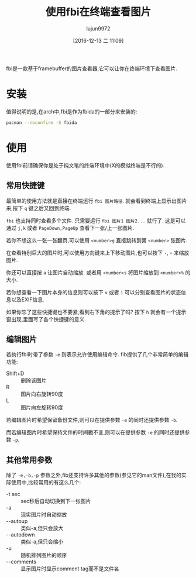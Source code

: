 #+TITLE: 使用fbi在终端查看图片
#+AUTHOR: lujun9972
#+TAGS: linux和它的小伙伴
#+DATE: [2016-12-13 二 11:09]
#+LANGUAGE:  zh-CN
#+OPTIONS:  H:6 num:nil toc:t \n:nil ::t |:t ^:nil -:nil f:t *:t <:nil

fbi是一款基于framebuffer的图片查看器,它可以让你在终端环境下查看图片.

* 安装
值得说明的是,在arch中,fbi是作为fbida的一部分来安装的:
#+BEGIN_SRC sh :dir /sudo::
  pacman --noconfirm -S fbida
#+END_SRC

* 使用
使用fbi前请确保你是处于纯文笔的终端环境中(X的模拟终端是不行的).

** 常用快捷键
最简单的使用方法就是直接在终端运行 =fbi 图片路径=. 就会看到终端上显示出图片来,按下 =q= 键之后又回到终端.

=fbi= 也支持同时查看多个文件. 只需要运行 =fbi 图片1 图片2...= 就行了. 这是可以通过 =j,k= 或者 =PageDown,PageUp= 查看下一张/上一张图片.

若你不想这么一张一张翻页,可以使用 =<number>g= 直接跳转到第 =<number>= 张图片.

在查看特别巨大的图片时,可以使用方向键来上下移动图片,也可以按下 =-=, =+= 来缩放图片. 

你还可以直接按 =a= 让图片自动缩放. 或者用 =<number>s= 将图片缩放到 =<number>%= 的大小.

若你想查看一下图片本身的信息则可以按下 =v= 或者 =i= 可以分别查看图片的状态信息以及EXIF信息.

如果你忘了这些快捷键也不要紧,看到右下角的提示了吗? 按下 =h= 就会有一个提示窗出现,里面写了各个快捷键的意义.

** 编辑图片

若执行fbi时带了参数 =-e= 则表示允许使用编辑命令. fib提供了几个非常简单的编辑功能:

+ Shift+D :: 删除该图片
+ R :: 图片向右旋转90度
+ L :: 图片向左旋转90度
     
若编辑图片时希望保留备份文件,则可以在提供参数 =-e= 的同时还提供参数 =-b=.

而若编辑图片时希望保持文件的时间戳不变,则可以在提供参数 =-e= 的同时还提供参数 =-p=.

** 其他常用参数

除了 =-e,-b,-p= 参数之外,fib还支持许多其他的参数(参见它的man文件),在我的实际使用中,比较常用的有这么几个:

+ -t sec :: sec秒后自动切换到下一张图片
+ -a :: 现实图片时自动缩放
+ --autoup :: 类似-a,但只会放大
+ --autodown :: 类似-a,但只会缩小
+ -u :: 随机排列图片的顺序
+ --comments :: 显示图片时显示comment tag而不是文件名
